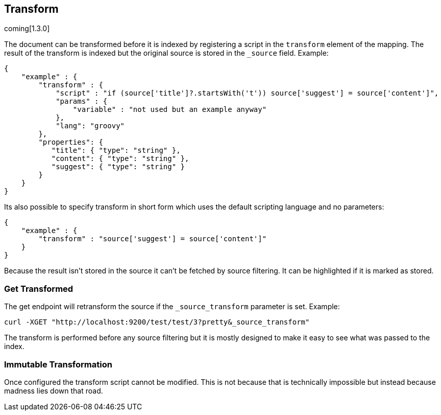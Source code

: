 [[mapping-transform]]
== Transform
coming[1.3.0]

The document can be transformed before it is indexed by registering a
script in the `transform` element of the mapping.  The result of the
transform is indexed but the original source is stored in the `_source`
field.  Example:

[source,js]
--------------------------------------------------
{
    "example" : {
        "transform" : {
            "script" : "if (source['title']?.startsWith('t')) source['suggest'] = source['content']",
            "params" : {
                "variable" : "not used but an example anyway"
            },
            "lang": "groovy"
        },
        "properties": {
           "title": { "type": "string" },
           "content": { "type": "string" },
           "suggest": { "type": "string" }
        }
    }
}
--------------------------------------------------

Its also possible to specify transform in short form which uses the
default scripting language and no parameters:
[source,js]
--------------------------------------------------
{
    "example" : {
        "transform" : "source['suggest'] = source['content']"
    }
}
--------------------------------------------------

Because the result isn't stored in the source it can't be fetched by
source filtering.  It can be highlighted if it is marked as stored.

=== Get Transformed
The get endpoint will retransform the source if the `_source_transform`
parameter is set.  Example:

[source,bash]
--------------------------------------------------
curl -XGET "http://localhost:9200/test/test/3?pretty&_source_transform"
--------------------------------------------------

The transform is performed before any source filtering but it is mostly
designed to make it easy to see what was passed to the index.

=== Immutable Transformation
Once configured the transform script cannot be modified.  This is not
because that is technically impossible but instead because madness lies
down that road.

